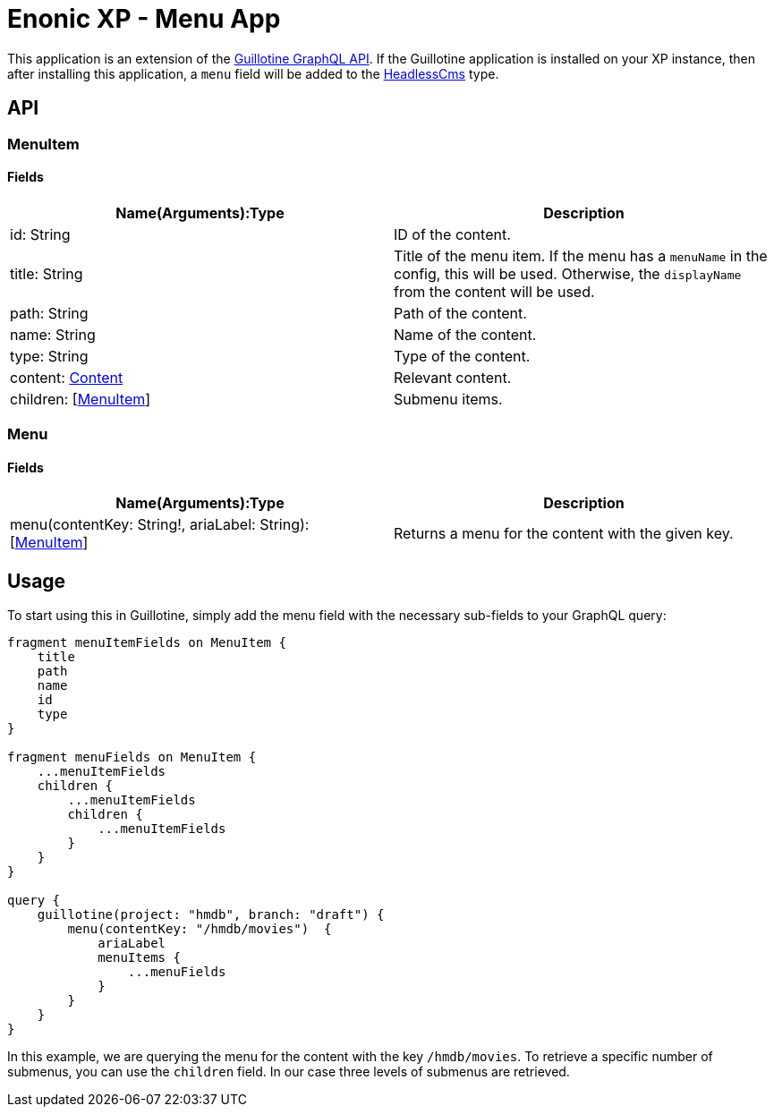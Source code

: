 = Enonic XP - Menu App

This application is an extension of the https://developer.enonic.com/docs/guillotine/stable/api[Guillotine GraphQL API].
If the Guillotine application is installed on your XP instance, then after installing this application, a `menu` field will be added to the https://developer.enonic.com/docs/guillotine/stable/api#headlesscms[HeadlessCms] type.

== API
=== MenuItem

==== Fields

|===
|Name(Arguments):Type | Description

|id: String
|ID of the content.

|title: String
|Title of the menu item. If the menu has a `menuName` in the config, this will be used. Otherwise, the `displayName` from the content will be used.

|path: String
|Path of the content.

|name: String
|Name of the content.

|type: String
|Type of the content.

|content: https://developer.enonic.com/docs/guillotine/stable/api#content[Content]
|Relevant content.

|children: [<<MenuItem>>]
|Submenu items.
|===

=== Menu

==== Fields

|===
|Name(Arguments):Type | Description

|menu(contentKey: String!, ariaLabel: String): [<<MenuItem>>]
|Returns a menu for the content with the given key.
|===

== Usage

To start using this in Guillotine, simply add the menu field with the necessary sub-fields to your GraphQL query:

```graphql
fragment menuItemFields on MenuItem {
    title
    path
    name
    id
    type
}

fragment menuFields on MenuItem {
    ...menuItemFields
    children {
        ...menuItemFields
        children {
            ...menuItemFields
        }
    }
}

query {
    guillotine(project: "hmdb", branch: "draft") {
        menu(contentKey: "/hmdb/movies")  {
            ariaLabel
            menuItems {
                ...menuFields
            }
        }
    }
}
```

In this example, we are querying the menu for the content with the key `/hmdb/movies`.
To retrieve a specific number of submenus, you can use the `children` field. In our case three levels of submenus are retrieved.
